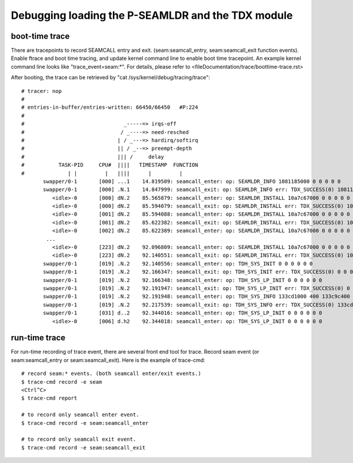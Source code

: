 .. SPDX-License-Identifier: GPL-2.0

Debugging loading the P-SEAMLDR and the TDX module
==================================================
boot-time trace
---------------
There are tracepoints to record SEAMCALL entry and exit.  (seam:seamcall_entry,
seam:seamcall_exit function events).  Enable ftrace and boot time tracing, and
update kernel command line to enable boot time tracepoint. An example kernel
command line looks like "trace_event=seam:*".  For details, please refer to
<fileDocumentation/trace/boottime-trace.rst>

After booting, the trace can be retrieved by
"cat /sys/kernel/debug/tracing/trace"::

        # tracer: nop
        #
        # entries-in-buffer/entries-written: 66450/66450   #P:224
        #
        #                                _-----=> irqs-off
        #                               / _----=> need-resched
        #                              | / _---=> hardirq/softirq
        #                              || / _--=> preempt-depth
        #                              ||| /     delay
        #           TASK-PID     CPU#  ||||   TIMESTAMP  FUNCTION
        #              | |         |   ||||      |         |
               swapper/0-1       [000] ...1    14.819509: seamcall_enter: op: SEAMLDR_INFO 1081185000 0 0 0 0 0
               swapper/0-1       [000] .N.1    14.847999: seamcall_exit: op: SEAMLDR_INFO err: TDX_SUCCESS(0) 1081185000 0 0 0 ffffffffb9e7ba67 fffffbfff73cf74c
                  <idle>-0       [000] dN.2    85.565879: seamcall_enter: op: SEAMLDR_INSTALL 10a7c67000 0 0 0 0 0
                  <idle>-0       [000] dN.2    85.594079: seamcall_exit: op: SEAMLDR_INSTALL err: TDX_SUCCESS(0) 10a7c67000 0 0 0 ffffffffb9e7ba67 fffffbfff73cf74c
                  <idle>-0       [001] dN.2    85.594088: seamcall_enter: op: SEAMLDR_INSTALL 10a7c67000 0 0 0 0 0
                  <idle>-0       [001] dN.2    85.622382: seamcall_exit: op: SEAMLDR_INSTALL err: TDX_SUCCESS(0) 10a7c67000 0 0 0 ffffffffb9e7ba67 fffffbfff73cf74c
                  <idle>-0       [002] dN.2    85.622389: seamcall_enter: op: SEAMLDR_INSTALL 10a7c67000 0 0 0 0 0
                ...
                  <idle>-0       [223] dN.2    92.096809: seamcall_enter: op: SEAMLDR_INSTALL 10a7c67000 0 0 0 0 0
                  <idle>-0       [223] dN.2    92.140551: seamcall_exit: op: SEAMLDR_INSTALL err: TDX_SUCCESS(0) 10a7c67000 0 0 0 ffffffffb9e7ba7f fffffbfff73cf74f
               swapper/0-1       [019] .N.2    92.140556: seamcall_enter: op: TDH_SYS_INIT 0 0 0 0 0 0
               swapper/0-1       [019] .N.2    92.166347: seamcall_exit: op: TDH_SYS_INIT err: TDX_SUCCESS(0) 0 0 0 0 0 fffffbfff73cf74c
               swapper/0-1       [019] .N.2    92.166348: seamcall_enter: op: TDH_SYS_LP_INIT 0 0 0 0 0 0
               swapper/0-1       [019] .N.2    92.191947: seamcall_exit: op: TDH_SYS_LP_INIT err: TDX_SUCCESS(0) 0 0 0 0 ffffffffb9e7ba67 fffffbfff73cf74c
               swapper/0-1       [019] .N.2    92.191948: seamcall_enter: op: TDH_SYS_INFO 133cd1000 400 133c9c400 20 0 0
               swapper/0-1       [019] .N.2    92.217539: seamcall_exit: op: TDH_SYS_INFO err: TDX_SUCCESS(0) 133cd1000 400 133c9c400 20 ffffffffb9e7ba67 fffffbfff73cf74c
               swapper/0-1       [031] d..2    92.344016: seamcall_enter: op: TDH_SYS_LP_INIT 0 0 0 0 0 0
                  <idle>-0       [006] d.h2    92.344018: seamcall_enter: op: TDH_SYS_LP_INIT 0 0 0 0 0 0

run-time trace
--------------
For run-time recording of trace event, there are several front end tool for
trace.  Record seam event (or seam:seamcall_entry or seam:seamcall_exit).  Here
is the example of trace-cmd::

  # record seam:* events. (both seamcall enter/exit events.)
  $ trace-cmd record -e seam
  <Ctrl^C>
  $ trace-cmd report

  # to record only seamcall enter event.
  $ trace-cmd record -e seam:seamcall_enter

  # to record only seamcall exit event.
  $ trace-cmd record -e seam:seamcall_exit
